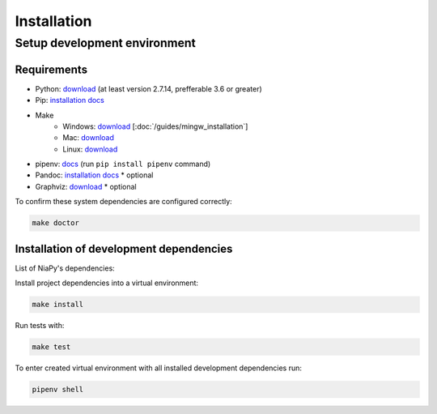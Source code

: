 Installation
============

Setup development environment
-----------------------------

Requirements
~~~~~~~~~~~~

- Python: `download <https://www.python.org/downloads/>`_ (at least version 2.7.14, prefferable 3.6 or greater)
- Pip: `installation docs <https://pip.pypa.io/en/stable/installing/>`_
- Make
    - Windows: `download <http://mingw.org/download/installer>`_ [:doc:`/guides/mingw_installation`]
    - Mac: `download <http://developer.apple.com/xcode>`_
    - Linux: `download <http://www.gnu.org/software/make>`_
- pipenv: `docs <http://docs.pipenv.org>`_ (run ``pip install pipenv`` command)
- Pandoc: `installation docs <http://johnmacfarlane.net/pandoc/installing.html>`_ * optional
- Graphviz: `download <http://www.graphviz.org/Download.php>`_ * optional

To confirm these system dependencies are configured correctly:

.. code-block:: bash

    make doctor


Installation of development dependencies
~~~~~~~~~~~~~~~~~~~~~~~~~~~~~~~~~~~~~~~~

List of NiaPy's dependencies:

==========  ========  ===================
Package     Version   Platform
==========  ========  ===================
numpy       >=1.16.2   All
scipy       >=1.1.1    All
pandas      >=0.24.2   All
matplotlib  >=2.2.4    All
openpyxl    ==3.0.3    All
xlwt        ==1.3.0    All
enum34      >=1.1.6    All: python < 3.4
future      >=0.18.2   All: python < 3
==========  =======  ====================

Install project dependencies into a virtual environment:

.. code-block:: bash

    make install

Run tests with:

.. code-block:: bash

    make test

To enter created virtual environment with all installed development dependencies run:

.. code-block:: bash

    pipenv shell
